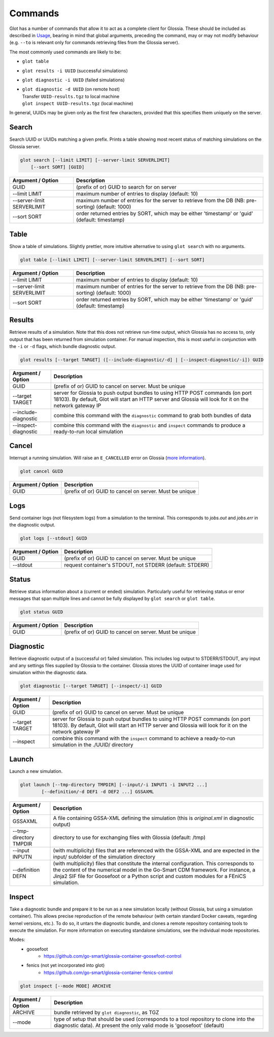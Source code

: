 Commands
========

Glot has a number of commands that allow it to act as a complete
client for Glossia. These should be included as described in
`Usage <usage.html>`_, bearing in mind that global arguments, preceding the
command, may or may not modify behaviour
(e.g. ``--to`` is relevant only for commands retrieving files
from the Glossia server).

The most commonly used commands are likely to be:

-  ``glot table``
-  ``glot results -i UUID`` (successful simulations)
-  ``glot diagnostic -i UUID`` (failed simulations)
-  | ``glot diagnostic -d UUID`` (on remote host)
   | Transfer ``UUID-results.tgz`` to local machine
   | ``glot inspect UUID-results.tgz`` (local machine)

In general, UUIDs may be given only as the first few characters,
provided that this specifies them uniquely on the server.

Search
------

Search UUID or UUIDs matching a given prefix. Prints a table
showing most recent status of matching simulations on the
Glossia server.

.. code-block:: bash

    glot search [--limit LIMIT] [--server-limit SERVERLIMIT]
        [--sort SORT] [GUID]

+------------------------------------+----------------------------------------------------------+
| Argument / Option                  | Description                                              |
+====================================+==========================================================+
| GUID                               | (prefix of or) GUID to search for on server              |
+------------------------------------+----------------------------------------------------------+
| --limit LIMIT                      | maximum number of entries to display (default: 10)       |
+------------------------------------+----------------------------------------------------------+
| --server-limit SERVERLIMIT         | maximum number of entries for the server to retrieve     |
|                                    | from the DB (NB: pre-sorting) (default: 1000)            |
+------------------------------------+----------------------------------------------------------+
| --sort SORT                        | order returned entries by SORT, which may be either      |
|                                    | 'timestamp' or 'guid' (default: timestamp)               |
+------------------------------------+----------------------------------------------------------+

Table
-----

Show a table of simulations. Slightly prettier, more intuitive alternative to using
``glot search`` with no arguments.

.. code-block:: bash

    glot table [--limit LIMIT] [--server-limit SERVERLIMIT] [--sort SORT]

+------------------------------------+----------------------------------------------------------+
| Argument / Option                  | Description                                              |
+====================================+==========================================================+
| --limit LIMIT                      | maximum number of entries to display (default: 10)       |
+------------------------------------+----------------------------------------------------------+
| --server-limit SERVERLIMIT         | maximum number of entries for the server to retrieve     |
|                                    | from the DB (NB: pre-sorting) (default: 1000)            |
+------------------------------------+----------------------------------------------------------+
| --sort SORT                        | order returned entries by SORT, which may be either      |
|                                    | 'timestamp' or 'guid' (default: timestamp)               |
+------------------------------------+----------------------------------------------------------+

Results
-------

Retrieve results of a simulation. Note that this does not retrieve run-time output, which Glossia
has no access to, only output that has been returned from simulation container. For manual
inspection, this is most useful
in conjunction with the ``-i`` or ``-d`` flags, which bundle diagnostic output.

.. code-block:: bash

    glot results [--target TARGET] ([--include-diagnostic/-d] | [--inspect-diagnostic/-i]) GUID

+------------------------------------+----------------------------------------------------------+
| Argument / Option                  | Description                                              |
+====================================+==========================================================+
| GUID                               | (prefix of or) GUID to cancel on server. Must be unique  |
+------------------------------------+----------------------------------------------------------+
| --target TARGET                    | server for Glossia to push output bundles to using HTTP  |
|                                    | POST commands (on port 18103). By default, Glot will     |
|                                    | start an HTTP server and Glossia will look for it on the |
|                                    | network gateway IP                                       |
+------------------------------------+----------------------------------------------------------+
| --include-diagnostic               | combine this command with the ``diagnostic`` command to  |
|                                    | grab both bundles of data                                |
+------------------------------------+----------------------------------------------------------+
| --inspect-diagnostic               | combine this command with the ``diagnostic`` and         |
|                                    | ``inspect`` commands to produce a ready-to-run local     |
|                                    | simulation                                               |
+------------------------------------+----------------------------------------------------------+

Cancel
------

Interrupt a running simulation. Will raise an ``E_CANCELLED`` error on Glossia
(`more information <https://go-smart.github.io/glossia/reference/errors>`_).

.. code-block:: bash

    glot cancel GUID

+------------------------------------+----------------------------------------------------------+
| Argument / Option                  | Description                                              |
+====================================+==========================================================+
| GUID                               | (prefix of or) GUID to cancel on server. Must be unique  |
+------------------------------------+----------------------------------------------------------+

Logs
------

Send container logs (not filesystem logs) from a simulation to the terminal. This corresponds
to *jobs.out* and *jobs.err* in the diagnostic output.

.. code-block:: bash

    glot logs [--stdout] GUID

+------------------------------------+----------------------------------------------------------+
| Argument / Option                  | Description                                              |
+====================================+==========================================================+
| GUID                               | (prefix of or) GUID to cancel on server. Must be unique  |
+------------------------------------+----------------------------------------------------------+
| --stdout                           | request container's STDOUT, not STDERR (default: STDERR) |
+------------------------------------+----------------------------------------------------------+

Status
------

Retrieve status information about a (current or ended) simulation. Particularly useful for
retrieving status or error messages that span multiple lines and cannot be fully displayed
by ``glot search`` or ``glot table``.

.. code-block:: bash

    glot status GUID

+------------------------------------+----------------------------------------------------------+
| Argument / Option                  | Description                                              |
+====================================+==========================================================+
| GUID                               | (prefix of or) GUID to cancel on server. Must be unique  |
+------------------------------------+----------------------------------------------------------+

Diagnostic
----------

Retrieve diagnostic output of a (successful or) failed simulation. This includes log output to
STDERR/STDOUT, any input and any settings files supplied by Glossia to the container. Glossia
stores the UUID of container image used for simulation within the diagnostic data.

.. code-block:: bash

    glot diagnostic [--target TARGET] [--inspect/-i] GUID

+------------------------------------+----------------------------------------------------------+
| Argument / Option                  | Description                                              |
+====================================+==========================================================+
| GUID                               | (prefix of or) GUID to cancel on server. Must be unique  |
+------------------------------------+----------------------------------------------------------+
| --target TARGET                    | server for Glossia to push output bundles to using HTTP  |
|                                    | POST commands (on port 18103). By default, Glot will     |
|                                    | start an HTTP server and Glossia will look for it on the |
|                                    | network gateway IP                                       |
+------------------------------------+----------------------------------------------------------+
| --inspect                          | combine this command with the ``inspect`` command to     |
|                                    | achieve a ready-to-run simulation in the ./UUID/         |
|                                    | directory                                                |
+------------------------------------+----------------------------------------------------------+

Launch
------

Launch a new simulation.

.. code-block:: bash

    glot launch [--tmp-directory TMPDIR] [--input/-i INPUT1 -i INPUT2 ...]
            [--definition/-d DEF1 -d DEF2 ...] GSSAXML

+------------------------------------+----------------------------------------------------------+
| Argument / Option                  | Description                                              |
+====================================+==========================================================+
| GSSAXML                            | A file containing GSSA-XML defining the simulation       |
|                                    | (this is *original.xml* in diagnostic output)            |
+------------------------------------+----------------------------------------------------------+
| --tmp-directory TMPDIR             | directory to use for exchanging files with Glossia       |
|                                    | (default: /tmp)                                          |
+------------------------------------+----------------------------------------------------------+
| --input INPUTN                     | (with multiplicity) files that are referenced with the   |
|                                    | GSSA-XML and are expected in the input/ subfolder of the |
|                                    | simulation directory                                     |
+------------------------------------+----------------------------------------------------------+
| --definition DEFN                  | (with multiplicity) files that constitute the internal   |
|                                    | configuration. This corresponds to the content of the    |
|                                    | numerical model in the Go-Smart CDM framework. For       |
|                                    | instance, a Jinja2 SIF file for Goosefoot or a Python    |
|                                    | script and custom modules for a FEniCS simulation.       |
+------------------------------------+----------------------------------------------------------+

Inspect
-------

Take a diagnostic bundle and prepare it to be run as a new simulation locally (without Glossia,
but using a simulation container). This allows precise reproduction of the remote behaviour
(with certain standard Docker caveats, regarding kernel versions, etc.). To do so, it untars
the diagnostic bundle, and clones a remote repository containing tools to execute the simulation.
For more information on executing standalone simulations, see the individual mode repositories.

Modes:
    - goosefoot
        - https://github.com/go-smart/glossia-container-goosefoot-control
    - fenics (not yet incorporated into glot)
        - https://github.com/go-smart/glossia-container-fenics-control

.. code-block:: bash

    glot inspect [--mode MODE] ARCHIVE

+------------------------------------+----------------------------------------------------------+
| Argument / Option                  | Description                                              |
+====================================+==========================================================+
| ARCHIVE                            | bundle retrieved by ``glot diagnostic``, as TGZ          |
+------------------------------------+----------------------------------------------------------+
| --mode                             | type of setup that should be used (corresponds to a      |
|                                    | tool repository to clone into the diagnostic data).      |
|                                    | At present the only valid mode is 'goosefoot' (default)  |
+------------------------------------+----------------------------------------------------------+
